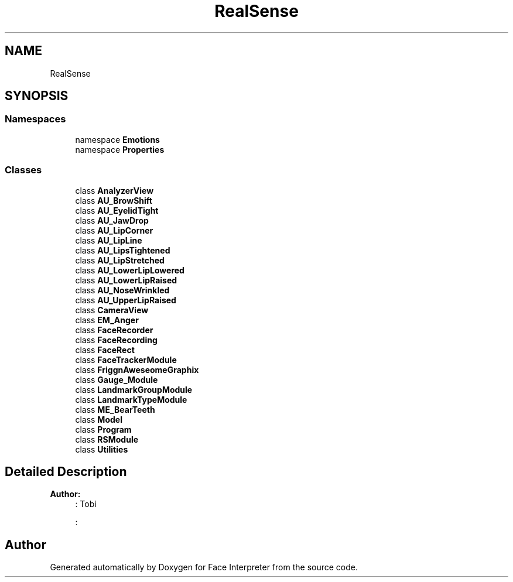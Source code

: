 .TH "RealSense" 3 "Fri Jul 21 2017" "Face Interpreter" \" -*- nroff -*-
.ad l
.nh
.SH NAME
RealSense
.SH SYNOPSIS
.br
.PP
.SS "Namespaces"

.in +1c
.ti -1c
.RI "namespace \fBEmotions\fP"
.br
.ti -1c
.RI "namespace \fBProperties\fP"
.br
.in -1c
.SS "Classes"

.in +1c
.ti -1c
.RI "class \fBAnalyzerView\fP"
.br
.ti -1c
.RI "class \fBAU_BrowShift\fP"
.br
.ti -1c
.RI "class \fBAU_EyelidTight\fP"
.br
.ti -1c
.RI "class \fBAU_JawDrop\fP"
.br
.ti -1c
.RI "class \fBAU_LipCorner\fP"
.br
.ti -1c
.RI "class \fBAU_LipLine\fP"
.br
.ti -1c
.RI "class \fBAU_LipsTightened\fP"
.br
.ti -1c
.RI "class \fBAU_LipStretched\fP"
.br
.ti -1c
.RI "class \fBAU_LowerLipLowered\fP"
.br
.ti -1c
.RI "class \fBAU_LowerLipRaised\fP"
.br
.ti -1c
.RI "class \fBAU_NoseWrinkled\fP"
.br
.ti -1c
.RI "class \fBAU_UpperLipRaised\fP"
.br
.ti -1c
.RI "class \fBCameraView\fP"
.br
.ti -1c
.RI "class \fBEM_Anger\fP"
.br
.ti -1c
.RI "class \fBFaceRecorder\fP"
.br
.ti -1c
.RI "class \fBFaceRecording\fP"
.br
.ti -1c
.RI "class \fBFaceRect\fP"
.br
.ti -1c
.RI "class \fBFaceTrackerModule\fP"
.br
.ti -1c
.RI "class \fBFriggnAweseomeGraphix\fP"
.br
.ti -1c
.RI "class \fBGauge_Module\fP"
.br
.ti -1c
.RI "class \fBLandmarkGroupModule\fP"
.br
.ti -1c
.RI "class \fBLandmarkTypeModule\fP"
.br
.ti -1c
.RI "class \fBME_BearTeeth\fP"
.br
.ti -1c
.RI "class \fBModel\fP"
.br
.ti -1c
.RI "class \fBProgram\fP"
.br
.ti -1c
.RI "class \fBRSModule\fP"
.br
.ti -1c
.RI "class \fBUtilities\fP"
.br
.in -1c
.SH "Detailed Description"
.PP 

.PP
\fBAuthor:\fP
.RS 4
: Tobi 
.PP
: 
.RE
.PP

.SH "Author"
.PP 
Generated automatically by Doxygen for Face Interpreter from the source code\&.

